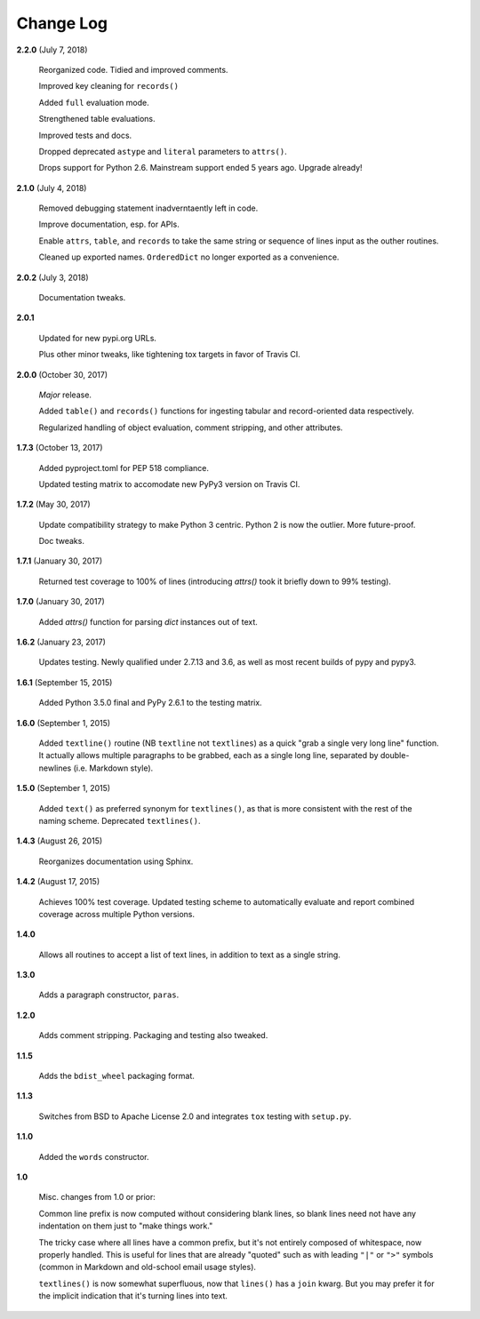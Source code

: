 Change Log
==========

**2.2.0**  (July 7, 2018)

    Reorganized code. Tidied and improved comments.

    Improved key cleaning for ``records()``

    Added ``full`` evaluation mode.

    Strengthened table evaluations.

    Improved tests and docs.

    Dropped deprecated ``astype`` and ``literal`` parameters to
    ``attrs()``.

    Drops support for Python 2.6. Mainstream support ended 5 years
    ago. Upgrade already!


**2.1.0**  (July 4, 2018)

    Removed debugging statement inadverntaently left in code.

    Improve documentation, esp. for APIs.

    Enable ``attrs``, ``table``, and ``records`` to take the same
    string or sequence of lines input as the outher routines.

    Cleaned up exported names. ``OrderedDict`` no longer exported as a
    convenience.


**2.0.2**  (July 3, 2018)

    Documentation tweaks.


**2.0.1** 

    Updated for new pypi.org URLs.

    Plus other minor tweaks, like tightening tox targets in favor of
    Travis CI.


**2.0.0**  (October 30, 2017)

    *Major* release.

    Added ``table()`` and ``records()`` functions for ingesting
    tabular and record-oriented data respectively.\

    Regularized handling of object evaluation, comment stripping, and
    other attributes.


**1.7.3**  (October 13, 2017)

    Added pyproject.toml for PEP 518 compliance.

    Updated testing matrix to accomodate new PyPy3 version on Travis
    CI.


**1.7.2**  (May 30, 2017)

    Update compatibility strategy to make Python 3 centric. Python 2
    is now the outlier. More future-proof.

    Doc tweaks.


**1.7.1**  (January 30, 2017)

    Returned test coverage to 100% of lines (introducing `attrs()`
    took it briefly down to 99% testing).


**1.7.0**  (January 30, 2017)

    Added `attrs()` function for parsing `dict` instances out of text.


**1.6.2**  (January 23, 2017)

    Updates testing. Newly qualified under 2.7.13 and 3.6, as well as
    most recent builds of pypy and pypy3.


**1.6.1**  (September 15, 2015)

    Added Python 3.5.0 final and PyPy 2.6.1 to the testing matrix.


**1.6.0**  (September 1, 2015)

    Added ``textline()`` routine (NB ``textline`` not ``textlines``)
    as a quick "grab a single very long line" function.  It actually
    allows multiple paragraphs to be grabbed, each as a single long
    line, separated by double-newlines (i.e. Markdown style).


**1.5.0**  (September 1, 2015)

    Added ``text()`` as preferred synonym for ``textlines()``, as that
    is more consistent with the rest of the naming scheme. Deprecated
    ``textlines()``.


**1.4.3**  (August 26, 2015)

    Reorganizes documentation using Sphinx.


**1.4.2**  (August 17, 2015)

    Achieves 100% test coverage. Updated testing scheme to
    automatically evaluate and report combined coverage across
    multiple Python versions.


**1.4.0** 

    Allows all routines to accept a list of text lines, in addition to
    text as a single string.


**1.3.0** 

    Adds a paragraph constructor, ``paras``.


**1.2.0** 

    Adds comment stripping. Packaging and testing also tweaked.


**1.1.5** 

    Adds the ``bdist_wheel`` packaging format.


**1.1.3** 

    Switches from BSD to Apache License 2.0 and integrates ``tox``
    testing with ``setup.py``.


**1.1.0** 

    Added the ``words`` constructor.


**1.0** 

    Misc. changes from 1.0 or prior:

    Common line prefix is now computed without considering blank
    lines, so blank lines need not have any indentation on them just
    to "make things work."

    The tricky case where all lines have a common prefix, but it's not
    entirely composed of whitespace, now properly handled. This is
    useful for lines that are already "quoted" such as with leading
    ``"|"`` or ``">"`` symbols (common in Markdown and old-school
    email usage styles).

    ``textlines()`` is now somewhat superfluous, now that ``lines()``
    has a ``join`` kwarg.  But you may prefer it for the implicit
    indication that it's turning lines into text.



